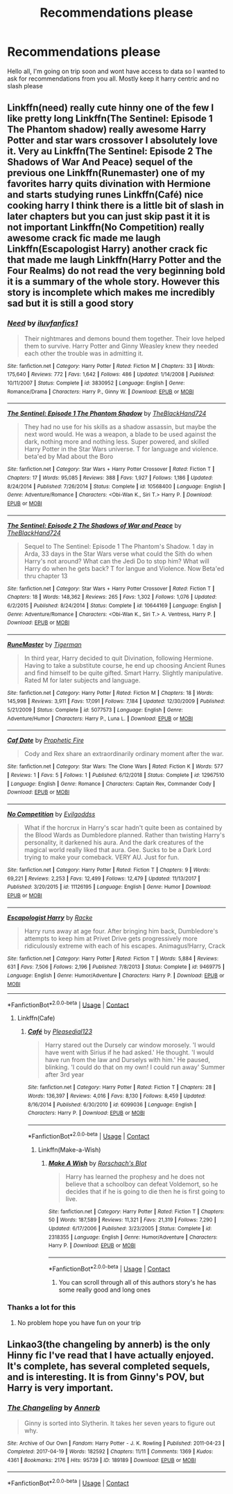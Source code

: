 #+TITLE: Recommendations please

* Recommendations please
:PROPERTIES:
:Author: baasum_
:Score: 4
:DateUnix: 1601549900.0
:DateShort: 2020-Oct-01
:FlairText: Request
:END:
Hello all, I'm going on trip soon and wont have access to data so I wanted to ask for recommendations from you all. Mostly keep it harry centric and no slash please


** Linkffn(need) really cute hinny one of the few I like pretty long Linkffn(The Sentinel: Episode 1 The Phantom shadow) really awesome Harry Potter and star wars crossover I absolutely love it. Very au Linkffn(The Sentinel: Episode 2 The Shadows of War And Peace) sequel of the previous one Linkffn(Runemaster) one of my favorites harry quits divination with Hermione and starts studying runes Linkffn(Café) nice cooking harry I think there is a little bit of slash in later chapters but you can just skip past it it is not important Linkffn(No Competition) really awesome crack fic made me laugh Linkffn(Escapologist Harry) another crack fic that made me laugh Linkffn(Harry Potter and the Four Realms) do not read the very beginning bold it is a summary of the whole story. However this story is incomplete which makes me incredibly sad but it is still a good story
:PROPERTIES:
:Author: roboridge
:Score: 2
:DateUnix: 1601559530.0
:DateShort: 2020-Oct-01
:END:

*** [[https://www.fanfiction.net/s/3830952/1/][*/Need/*]] by [[https://www.fanfiction.net/u/1156995/iluvfanfics1][/iluvfanfics1/]]

#+begin_quote
  Their nightmares and demons bound them together. Their love helped them to survive. Harry Potter and Ginny Weasley knew they needed each other the trouble was in admitting it.
#+end_quote

^{/Site/:} ^{fanfiction.net} ^{*|*} ^{/Category/:} ^{Harry} ^{Potter} ^{*|*} ^{/Rated/:} ^{Fiction} ^{M} ^{*|*} ^{/Chapters/:} ^{33} ^{*|*} ^{/Words/:} ^{175,640} ^{*|*} ^{/Reviews/:} ^{772} ^{*|*} ^{/Favs/:} ^{1,642} ^{*|*} ^{/Follows/:} ^{486} ^{*|*} ^{/Updated/:} ^{1/14/2008} ^{*|*} ^{/Published/:} ^{10/11/2007} ^{*|*} ^{/Status/:} ^{Complete} ^{*|*} ^{/id/:} ^{3830952} ^{*|*} ^{/Language/:} ^{English} ^{*|*} ^{/Genre/:} ^{Romance/Drama} ^{*|*} ^{/Characters/:} ^{Harry} ^{P.,} ^{Ginny} ^{W.} ^{*|*} ^{/Download/:} ^{[[http://www.ff2ebook.com/old/ffn-bot/index.php?id=3830952&source=ff&filetype=epub][EPUB]]} ^{or} ^{[[http://www.ff2ebook.com/old/ffn-bot/index.php?id=3830952&source=ff&filetype=mobi][MOBI]]}

--------------

[[https://www.fanfiction.net/s/10568400/1/][*/The Sentinel: Episode 1 The Phantom Shadow/*]] by [[https://www.fanfiction.net/u/1872596/TheBlackHand724][/TheBlackHand724/]]

#+begin_quote
  They had no use for his skills as a shadow assassin, but maybe the next word would. He was a weapon, a blade to be used against the dark, nothing more and nothing less. Super powered, and skilled Harry Potter in the Star Wars universe. T for language and violence. beta'ed by Mad about the Boro
#+end_quote

^{/Site/:} ^{fanfiction.net} ^{*|*} ^{/Category/:} ^{Star} ^{Wars} ^{+} ^{Harry} ^{Potter} ^{Crossover} ^{*|*} ^{/Rated/:} ^{Fiction} ^{T} ^{*|*} ^{/Chapters/:} ^{17} ^{*|*} ^{/Words/:} ^{95,085} ^{*|*} ^{/Reviews/:} ^{388} ^{*|*} ^{/Favs/:} ^{1,927} ^{*|*} ^{/Follows/:} ^{1,186} ^{*|*} ^{/Updated/:} ^{8/24/2014} ^{*|*} ^{/Published/:} ^{7/26/2014} ^{*|*} ^{/Status/:} ^{Complete} ^{*|*} ^{/id/:} ^{10568400} ^{*|*} ^{/Language/:} ^{English} ^{*|*} ^{/Genre/:} ^{Adventure/Romance} ^{*|*} ^{/Characters/:} ^{<Obi-Wan} ^{K.,} ^{Siri} ^{T.>} ^{Harry} ^{P.} ^{*|*} ^{/Download/:} ^{[[http://www.ff2ebook.com/old/ffn-bot/index.php?id=10568400&source=ff&filetype=epub][EPUB]]} ^{or} ^{[[http://www.ff2ebook.com/old/ffn-bot/index.php?id=10568400&source=ff&filetype=mobi][MOBI]]}

--------------

[[https://www.fanfiction.net/s/10644169/1/][*/The Sentinel: Episode 2 The Shadows of War and Peace/*]] by [[https://www.fanfiction.net/u/1872596/TheBlackHand724][/TheBlackHand724/]]

#+begin_quote
  Sequel to The Sentinel: Episode 1 The Phantom's Shadow. 1 day in Arda, 33 days in the Star Wars verse what could the Sith do when Harry's not around? What can the Jedi Do to stop him? What will Harry do when he gets back? T for langue and Violence. Now Beta'ed thru chapter 13
#+end_quote

^{/Site/:} ^{fanfiction.net} ^{*|*} ^{/Category/:} ^{Star} ^{Wars} ^{+} ^{Harry} ^{Potter} ^{Crossover} ^{*|*} ^{/Rated/:} ^{Fiction} ^{T} ^{*|*} ^{/Chapters/:} ^{18} ^{*|*} ^{/Words/:} ^{148,362} ^{*|*} ^{/Reviews/:} ^{265} ^{*|*} ^{/Favs/:} ^{1,302} ^{*|*} ^{/Follows/:} ^{1,076} ^{*|*} ^{/Updated/:} ^{6/2/2015} ^{*|*} ^{/Published/:} ^{8/24/2014} ^{*|*} ^{/Status/:} ^{Complete} ^{*|*} ^{/id/:} ^{10644169} ^{*|*} ^{/Language/:} ^{English} ^{*|*} ^{/Genre/:} ^{Adventure/Romance} ^{*|*} ^{/Characters/:} ^{<Obi-Wan} ^{K.,} ^{Siri} ^{T.>} ^{A.} ^{Ventress,} ^{Harry} ^{P.} ^{*|*} ^{/Download/:} ^{[[http://www.ff2ebook.com/old/ffn-bot/index.php?id=10644169&source=ff&filetype=epub][EPUB]]} ^{or} ^{[[http://www.ff2ebook.com/old/ffn-bot/index.php?id=10644169&source=ff&filetype=mobi][MOBI]]}

--------------

[[https://www.fanfiction.net/s/5077573/1/][*/RuneMaster/*]] by [[https://www.fanfiction.net/u/397906/Tigerman][/Tigerman/]]

#+begin_quote
  In third year, Harry decided to quit Divination, following Hermione. Having to take a substitute course, he end up choosing Ancient Runes and find himself to be quite gifted. Smart Harry. Slightly manipulative. Rated M for later subjects and language.
#+end_quote

^{/Site/:} ^{fanfiction.net} ^{*|*} ^{/Category/:} ^{Harry} ^{Potter} ^{*|*} ^{/Rated/:} ^{Fiction} ^{M} ^{*|*} ^{/Chapters/:} ^{18} ^{*|*} ^{/Words/:} ^{145,998} ^{*|*} ^{/Reviews/:} ^{3,911} ^{*|*} ^{/Favs/:} ^{17,091} ^{*|*} ^{/Follows/:} ^{7,184} ^{*|*} ^{/Updated/:} ^{12/30/2009} ^{*|*} ^{/Published/:} ^{5/21/2009} ^{*|*} ^{/Status/:} ^{Complete} ^{*|*} ^{/id/:} ^{5077573} ^{*|*} ^{/Language/:} ^{English} ^{*|*} ^{/Genre/:} ^{Adventure/Humor} ^{*|*} ^{/Characters/:} ^{Harry} ^{P.,} ^{Luna} ^{L.} ^{*|*} ^{/Download/:} ^{[[http://www.ff2ebook.com/old/ffn-bot/index.php?id=5077573&source=ff&filetype=epub][EPUB]]} ^{or} ^{[[http://www.ff2ebook.com/old/ffn-bot/index.php?id=5077573&source=ff&filetype=mobi][MOBI]]}

--------------

[[https://www.fanfiction.net/s/12967510/1/][*/Caf Date/*]] by [[https://www.fanfiction.net/u/329365/Prophetic-Fire][/Prophetic Fire/]]

#+begin_quote
  Cody and Rex share an extraordinarily ordinary moment after the war.
#+end_quote

^{/Site/:} ^{fanfiction.net} ^{*|*} ^{/Category/:} ^{Star} ^{Wars:} ^{The} ^{Clone} ^{Wars} ^{*|*} ^{/Rated/:} ^{Fiction} ^{K} ^{*|*} ^{/Words/:} ^{577} ^{*|*} ^{/Reviews/:} ^{1} ^{*|*} ^{/Favs/:} ^{5} ^{*|*} ^{/Follows/:} ^{1} ^{*|*} ^{/Published/:} ^{6/12/2018} ^{*|*} ^{/Status/:} ^{Complete} ^{*|*} ^{/id/:} ^{12967510} ^{*|*} ^{/Language/:} ^{English} ^{*|*} ^{/Genre/:} ^{Romance} ^{*|*} ^{/Characters/:} ^{Captain} ^{Rex,} ^{Commander} ^{Cody} ^{*|*} ^{/Download/:} ^{[[http://www.ff2ebook.com/old/ffn-bot/index.php?id=12967510&source=ff&filetype=epub][EPUB]]} ^{or} ^{[[http://www.ff2ebook.com/old/ffn-bot/index.php?id=12967510&source=ff&filetype=mobi][MOBI]]}

--------------

[[https://www.fanfiction.net/s/11126195/1/][*/No Competition/*]] by [[https://www.fanfiction.net/u/377878/Evilgoddss][/Evilgoddss/]]

#+begin_quote
  What if the horcrux in Harry's scar hadn't quite been as contained by the Blood Wards as Dumbledore planned. Rather than twisting Harry's personality, it darkened his aura. And the dark creatures of the magical world really liked that aura. Gee. Sucks to be a Dark Lord trying to make your comeback. VERY AU. Just for fun.
#+end_quote

^{/Site/:} ^{fanfiction.net} ^{*|*} ^{/Category/:} ^{Harry} ^{Potter} ^{*|*} ^{/Rated/:} ^{Fiction} ^{T} ^{*|*} ^{/Chapters/:} ^{9} ^{*|*} ^{/Words/:} ^{69,221} ^{*|*} ^{/Reviews/:} ^{2,253} ^{*|*} ^{/Favs/:} ^{12,499} ^{*|*} ^{/Follows/:} ^{12,479} ^{*|*} ^{/Updated/:} ^{11/13/2017} ^{*|*} ^{/Published/:} ^{3/20/2015} ^{*|*} ^{/id/:} ^{11126195} ^{*|*} ^{/Language/:} ^{English} ^{*|*} ^{/Genre/:} ^{Humor} ^{*|*} ^{/Download/:} ^{[[http://www.ff2ebook.com/old/ffn-bot/index.php?id=11126195&source=ff&filetype=epub][EPUB]]} ^{or} ^{[[http://www.ff2ebook.com/old/ffn-bot/index.php?id=11126195&source=ff&filetype=mobi][MOBI]]}

--------------

[[https://www.fanfiction.net/s/9469775/1/][*/Escapologist Harry/*]] by [[https://www.fanfiction.net/u/1890123/Racke][/Racke/]]

#+begin_quote
  Harry runs away at age four. After bringing him back, Dumbledore's attempts to keep him at Privet Drive gets progressively more ridiculously extreme with each of his escapes. Animagus!Harry, Crack
#+end_quote

^{/Site/:} ^{fanfiction.net} ^{*|*} ^{/Category/:} ^{Harry} ^{Potter} ^{*|*} ^{/Rated/:} ^{Fiction} ^{T} ^{*|*} ^{/Words/:} ^{5,884} ^{*|*} ^{/Reviews/:} ^{631} ^{*|*} ^{/Favs/:} ^{7,506} ^{*|*} ^{/Follows/:} ^{2,196} ^{*|*} ^{/Published/:} ^{7/8/2013} ^{*|*} ^{/Status/:} ^{Complete} ^{*|*} ^{/id/:} ^{9469775} ^{*|*} ^{/Language/:} ^{English} ^{*|*} ^{/Genre/:} ^{Humor/Adventure} ^{*|*} ^{/Characters/:} ^{Harry} ^{P.} ^{*|*} ^{/Download/:} ^{[[http://www.ff2ebook.com/old/ffn-bot/index.php?id=9469775&source=ff&filetype=epub][EPUB]]} ^{or} ^{[[http://www.ff2ebook.com/old/ffn-bot/index.php?id=9469775&source=ff&filetype=mobi][MOBI]]}

--------------

*FanfictionBot*^{2.0.0-beta} | [[https://github.com/FanfictionBot/reddit-ffn-bot/wiki/Usage][Usage]] | [[https://www.reddit.com/message/compose?to=tusing][Contact]]
:PROPERTIES:
:Author: FanfictionBot
:Score: 1
:DateUnix: 1601559611.0
:DateShort: 2020-Oct-01
:END:

**** Linkffn(Cafe)
:PROPERTIES:
:Author: roboridge
:Score: 1
:DateUnix: 1601559700.0
:DateShort: 2020-Oct-01
:END:

***** [[https://www.fanfiction.net/s/6099036/1/][*/Café/*]] by [[https://www.fanfiction.net/u/1348553/Pleasedial123][/Pleasedial123/]]

#+begin_quote
  Harry stared out the Dursely car window morosely. 'I would have went with Sirius if he had asked.' He thought. 'I would have run from the law and Durselys with him.' He paused, blinking. 'I could do that on my own! I could run away' Summer after 3rd year
#+end_quote

^{/Site/:} ^{fanfiction.net} ^{*|*} ^{/Category/:} ^{Harry} ^{Potter} ^{*|*} ^{/Rated/:} ^{Fiction} ^{T} ^{*|*} ^{/Chapters/:} ^{28} ^{*|*} ^{/Words/:} ^{136,397} ^{*|*} ^{/Reviews/:} ^{4,016} ^{*|*} ^{/Favs/:} ^{8,130} ^{*|*} ^{/Follows/:} ^{8,459} ^{*|*} ^{/Updated/:} ^{8/16/2014} ^{*|*} ^{/Published/:} ^{6/30/2010} ^{*|*} ^{/id/:} ^{6099036} ^{*|*} ^{/Language/:} ^{English} ^{*|*} ^{/Characters/:} ^{Harry} ^{P.} ^{*|*} ^{/Download/:} ^{[[http://www.ff2ebook.com/old/ffn-bot/index.php?id=6099036&source=ff&filetype=epub][EPUB]]} ^{or} ^{[[http://www.ff2ebook.com/old/ffn-bot/index.php?id=6099036&source=ff&filetype=mobi][MOBI]]}

--------------

*FanfictionBot*^{2.0.0-beta} | [[https://github.com/FanfictionBot/reddit-ffn-bot/wiki/Usage][Usage]] | [[https://www.reddit.com/message/compose?to=tusing][Contact]]
:PROPERTIES:
:Author: FanfictionBot
:Score: 1
:DateUnix: 1601559723.0
:DateShort: 2020-Oct-01
:END:

****** Linkffn(Make-a-Wish)
:PROPERTIES:
:Author: roboridge
:Score: 1
:DateUnix: 1601559793.0
:DateShort: 2020-Oct-01
:END:

******* [[https://www.fanfiction.net/s/2318355/1/][*/Make A Wish/*]] by [[https://www.fanfiction.net/u/686093/Rorschach-s-Blot][/Rorschach's Blot/]]

#+begin_quote
  Harry has learned the prophesy and he does not believe that a schoolboy can defeat Voldemort, so he decides that if he is going to die then he is first going to live.
#+end_quote

^{/Site/:} ^{fanfiction.net} ^{*|*} ^{/Category/:} ^{Harry} ^{Potter} ^{*|*} ^{/Rated/:} ^{Fiction} ^{T} ^{*|*} ^{/Chapters/:} ^{50} ^{*|*} ^{/Words/:} ^{187,589} ^{*|*} ^{/Reviews/:} ^{11,321} ^{*|*} ^{/Favs/:} ^{21,319} ^{*|*} ^{/Follows/:} ^{7,290} ^{*|*} ^{/Updated/:} ^{6/17/2006} ^{*|*} ^{/Published/:} ^{3/23/2005} ^{*|*} ^{/Status/:} ^{Complete} ^{*|*} ^{/id/:} ^{2318355} ^{*|*} ^{/Language/:} ^{English} ^{*|*} ^{/Genre/:} ^{Humor/Adventure} ^{*|*} ^{/Characters/:} ^{Harry} ^{P.} ^{*|*} ^{/Download/:} ^{[[http://www.ff2ebook.com/old/ffn-bot/index.php?id=2318355&source=ff&filetype=epub][EPUB]]} ^{or} ^{[[http://www.ff2ebook.com/old/ffn-bot/index.php?id=2318355&source=ff&filetype=mobi][MOBI]]}

--------------

*FanfictionBot*^{2.0.0-beta} | [[https://github.com/FanfictionBot/reddit-ffn-bot/wiki/Usage][Usage]] | [[https://www.reddit.com/message/compose?to=tusing][Contact]]
:PROPERTIES:
:Author: FanfictionBot
:Score: 1
:DateUnix: 1601559815.0
:DateShort: 2020-Oct-01
:END:

******** You can scroll through all of this authors story's he has some really good and long ones
:PROPERTIES:
:Author: roboridge
:Score: 2
:DateUnix: 1601559901.0
:DateShort: 2020-Oct-01
:END:


*** Thanks a lot for this
:PROPERTIES:
:Author: baasum_
:Score: 1
:DateUnix: 1601562577.0
:DateShort: 2020-Oct-01
:END:

**** No problem hope you have fun on your trip
:PROPERTIES:
:Author: roboridge
:Score: 1
:DateUnix: 1601562610.0
:DateShort: 2020-Oct-01
:END:


** Linkao3(the changeling by annerb) is the only Hinny fic I've read that I have actually enjoyed. It's complete, has several completed sequels, and is interesting. It is from Ginny's POV, but Harry is very important.
:PROPERTIES:
:Author: vengefulmanatee
:Score: 1
:DateUnix: 1601566122.0
:DateShort: 2020-Oct-01
:END:

*** [[https://archiveofourown.org/works/189189][*/The Changeling/*]] by [[https://www.archiveofourown.org/users/Annerb/pseuds/Annerb][/Annerb/]]

#+begin_quote
  Ginny is sorted into Slytherin. It takes her seven years to figure out why.
#+end_quote

^{/Site/:} ^{Archive} ^{of} ^{Our} ^{Own} ^{*|*} ^{/Fandom/:} ^{Harry} ^{Potter} ^{-} ^{J.} ^{K.} ^{Rowling} ^{*|*} ^{/Published/:} ^{2011-04-23} ^{*|*} ^{/Completed/:} ^{2017-04-19} ^{*|*} ^{/Words/:} ^{182592} ^{*|*} ^{/Chapters/:} ^{11/11} ^{*|*} ^{/Comments/:} ^{1369} ^{*|*} ^{/Kudos/:} ^{4361} ^{*|*} ^{/Bookmarks/:} ^{2176} ^{*|*} ^{/Hits/:} ^{95739} ^{*|*} ^{/ID/:} ^{189189} ^{*|*} ^{/Download/:} ^{[[https://archiveofourown.org/downloads/189189/The%20Changeling.epub?updated_at=1594416856][EPUB]]} ^{or} ^{[[https://archiveofourown.org/downloads/189189/The%20Changeling.mobi?updated_at=1594416856][MOBI]]}

--------------

*FanfictionBot*^{2.0.0-beta} | [[https://github.com/FanfictionBot/reddit-ffn-bot/wiki/Usage][Usage]] | [[https://www.reddit.com/message/compose?to=tusing][Contact]]
:PROPERTIES:
:Author: FanfictionBot
:Score: 1
:DateUnix: 1601566144.0
:DateShort: 2020-Oct-01
:END:
